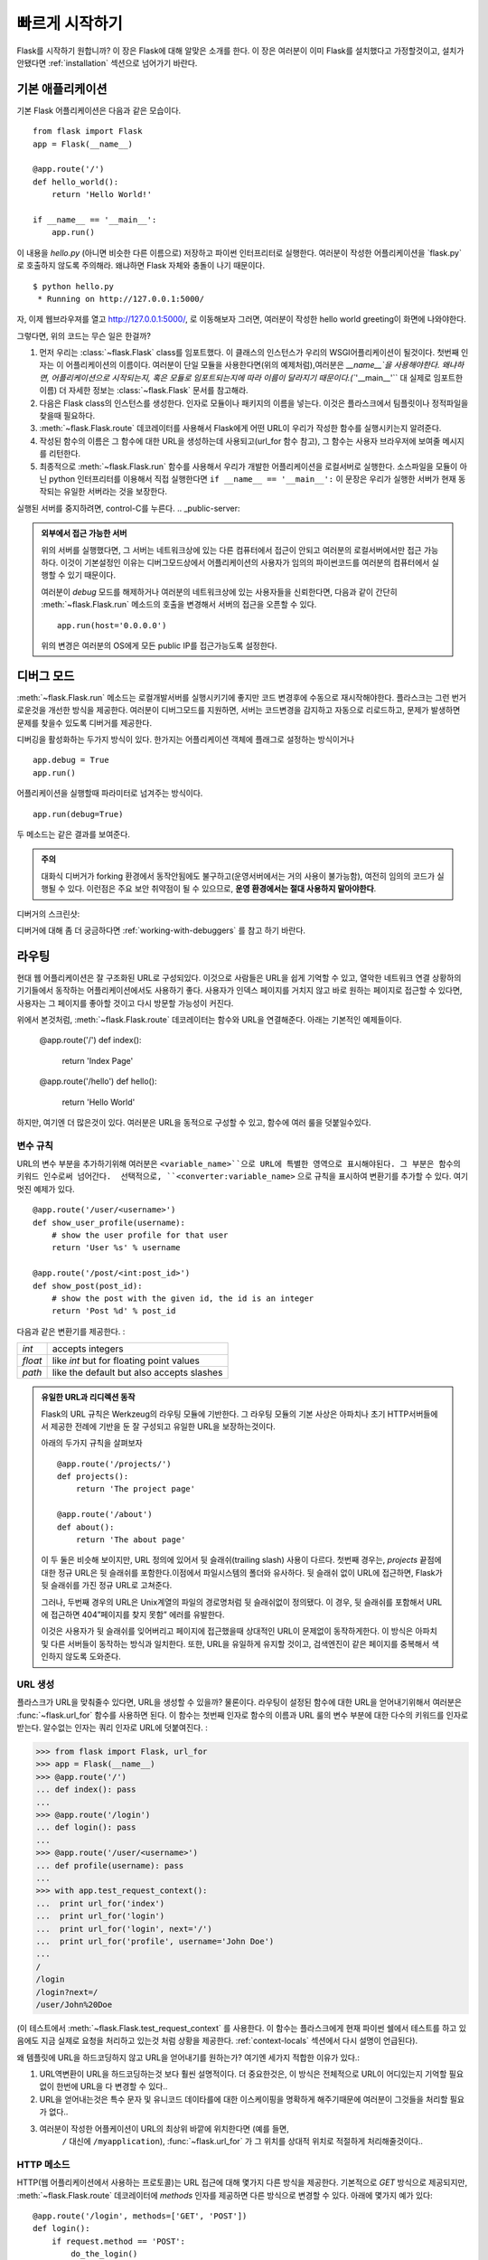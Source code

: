 .. _quickstart:

빠르게 시작하기
==========

Flask를 시작하기 원합니까? 이 장은 Flask에 대해 알맞은 소개를 한다. 이 장은 여러분이 이미 Flask를 설치했다고 가정할것이고, 설치가 안됐다면 :ref:`installation` 섹션으로 넘어가기 바란다. 



기본 애플리케이션
---------------------

기본 Flask 어플리케이션은 다음과 같은 모습이다. ::

    from flask import Flask
    app = Flask(__name__)

    @app.route('/')
    def hello_world():
        return 'Hello World!'

    if __name__ == '__main__':
        app.run()

이 내용을 `hello.py` (아니면 비슷한 다른 이름으로) 저장하고 파이썬 인터프리터로 실행한다. 여러분이 작성한 어플리케이션을 `flask.py`로 호출하지 않도록 주의해라. 왜냐하면 Flask 자체와 충돌이 나기 때문이다. 

::

    $ python hello.py
     * Running on http://127.0.0.1:5000/

자, 이제 웹브라우져를 열고 `http://127.0.0.1:5000/ <http://127.0.0.1:5000/>`_, 로 이동해보자 그러면, 여러분이 작성한 hello world greeting이 화면에 나와야한다.

그렇다면, 위의 코드는 무슨 일은 한걸까?

1. 먼저 우리는 :class:`~flask.Flask` class를 임포트했다. 이 클래스의 인스턴스가 우리의
   WSGI어플리케이션이 될것이다. 첫번째 인자는 이 어플리케이션의 이름이다. 여러분이 단일 모듈을 사용한다면(위의 예제처럼),여러분은 `__name__`을 사용해야한다. 왜냐하면, 어플리케이션으로 시작되는지, 혹은 모듈로 임포트되는지에 따라 이름이 달라지기 때문이다.(``'__main__'`` 대 실제로 임포트한 이름) 더 자세한 정보는 :class:`~flask.Flask` 문서를 참고해라.
2. 다음은 Flask class의 인스턴스를 생성한다. 인자로 모듈이나 패키지의 이름을 넣는다.
   이것은 플라스크에서 팀플릿이나 정적파일을 찾을때 필요하다.
3. :meth:`~flask.Flask.route` 데코레이터를 사용해서 Flask에게 어떤 URL이 우리가 
   작성한 함수를 실행시키는지 알려준다.   
4. 작성된 함수의 이름은 그 함수에 대한 URL을 생성하는데 사용되고(url_for 함수 참고), 
   그 함수는 사용자 브라우저에 보여줄 메시지를 리턴한다.
5. 최종적으로 :meth:`~flask.Flask.run` 함수를 사용해서 우리가 개발한 어플리케이션을 
   로컬서버로 실행한다. 소스파일을 모듈이 아닌 python 인터프리터를 이용해서 직접 실행한다면 ``if __name__ == '__main__':`` 이 문장은 우리가 실행한 서버가 현재 동작되는 유일한 서버라는 것을 보장한다.

실행된 서버를 중지하려면, control-C를 누른다.
.. _public-server:

.. admonition:: 외부에서 접근 가능한 서버

   위의 서버를 실행했다면, 그 서버는 네트워크상에 있는 다른 컴퓨터에서 접근이 안되고 
   여러분의 로컬서버에서만 접근 가능하다. 이것이 기본설정인 이유는 디버그모드상에서
   어플리케이션의 사용자가 임의의 파이썬코드를 여러분의 컴퓨터에서 실행할 수 있기 때문이다.

   여러분이 `debug` 모드를 해제하거나 여러분의 네트워크상에 있는 사용자들을 신뢰한다면, 
   다음과 같이 간단히 :meth:`~flask.Flask.run` 메소드의 호출을 변경해서 서버의 접근을 
   오픈할 수 있다. ::

       app.run(host='0.0.0.0')

   위의 변경은 여러분의 OS에게 모든 public IP를 접근가능도록 설정한다. 


.. _debug-mode:


디버그 모드
----------

:meth:`~flask.Flask.run` 메소드는 로컬개발서버를 실행시키기에 좋지만 코드 변경후에
수동으로 재시작해야한다. 플라스크는 그런 번거로운것을 개선한 방식을 제공한다. 여러분이
디버그모드를 지원하면, 서버는 코드변경을 감지하고 자동으로 리로드하고, 문제가 발생하면
문제를 찾을수 있도록 디버거를 제공한다. 


디버깅을 활성화하는 두가지 방식이 있다. 한가지는 어플리케이션 객체에 플래그로 설정하는 방식이거나 ::

    app.debug = True
    app.run()

어플리케이션을 실행할때 파라미터로 넘겨주는 방식이다. ::

    app.run(debug=True)

두 메소드는 같은 결과를 보여준다.

.. admonition:: 주의

   대화식 디버거가 forking 환경에서 동작안됨에도 불구하고(운영서버에서는 거의 사용이 
   불가능함), 여전히 임의의 코드가 실행될 수 있다. 이런점은 주요 보안 취약점이 될 수
   있으므로, **운영 환경에서는 절대 사용하지 말아야한다**.

디버거의 스크린샷:

.. image:: _static/debugger.png
   :align: center
   :class: screenshot
   :alt: screenshot of debugger in action

디버거에 대해 좀 더 궁금하다면  :ref:`working-with-debuggers` 를 참고 하기 바란다.


라우팅
-------

현대 웹 어플리케이션은 잘 구조화된 URL로 구성되있다. 이것으로 사람들은 URL을 쉽게 기억할 
수 있고, 열악한 네트워크 연결 상황하의 기기들에서 동작하는 어플리케이션에서도 사용하기 좋다.
사용자가 인덱스 페이지를 거치지 않고 바로 원하는 페이지로 접근할 수 있다면, 사용자는 그 
페이지를 좋아할 것이고 다시 방문할 가능성이 커진다.


위에서 본것처럼, :meth:`~flask.Flask.route` 데코레이터는 함수와 URL을 연결해준다. 아래는 기본적인 예제들이다. 

    @app.route('/')
    def index():
        return 'Index Page'

    @app.route('/hello')
    def hello():
        return 'Hello World'

하지만, 여기엔 더 많은것이 있다. 여러분은 URL을 동적으로 구성할 수 있고, 함수에 여러 룰을 
덧붙일수있다. 

변수 규칙
``````````````

URL의 변수 부분을 추가하기위해 여러분은 ``<variable_name>``으로 URL에 특별한 영역으로 
표시해야된다. 그 부분은 함수의 키워드 인수로써 넘어간다.  선택적으로,
``<converter:variable_name>`` 으로 규칙을 표시하여 변환기를 추가할 수 있다.  
여기 멋진 예제가 있다. ::

    @app.route('/user/<username>')
    def show_user_profile(username):
        # show the user profile for that user
        return 'User %s' % username

    @app.route('/post/<int:post_id>')
    def show_post(post_id):
        # show the post with the given id, the id is an integer
        return 'Post %d' % post_id

다음과 같은 변환기를 제공한다. :

=========== ===========================================
`int`       accepts integers
`float`     like `int` but for floating point values
`path`      like the default but also accepts slashes
=========== ===========================================

.. admonition:: 유일한 URL과 리디렉션 동작

   Flask의 URL 규칙은 Werkzeug의 라우팅 모듈에 기반한다. 그 라우팅 모듈의 기본 사상은 아파치나 초기 HTTP서버들에서 제공한 전례에 기반을 둔 잘 구성되고 유일한 URL을 보장하는것이다. 

   아래의 두가지 규칙을 살펴보자 ::

        @app.route('/projects/')
        def projects():
            return 'The project page'

        @app.route('/about')
        def about():
            return 'The about page'

   이 두 둘은 비슷해 보이지만, URL 정의에 있어서 뒷 슬래쉬(trailing slash) 사용이 다르다.
   첫번째 경우는, `projects` 끝점에 대한 정규 URL은 뒷 슬래쉬를 포함한다.이점에서 
   파일시스템의 폴더와 유사하다. 뒷 슬래쉬 없이 URL에 접근하면, Flask가 뒷 슬래쉬를 
   가진 정규 URL로 고쳐준다. 
   
   그러나, 두번째 경우의 URL은 Unix계열의 파일의 경로명처럼 뒷 슬래쉬없이 정의됐다. 이 
   경우, 뒷 슬래쉬를 포함해서 URL에 접근하면 404”페이지를 찾지 못함” 에러를 유발한다. 

   이것은 사용자가 뒷 슬래쉬를 잊어버리고 페이지에 접근했을때 상대적인 URL이 문제없이 
   동작하게한다. 이 방식은 아파치 및 다른 서버들이 동작하는 방식과 일치한다. 또한, URL을 
   유일하게 유지할 것이고, 검색엔진이 같은 페이지를 중복해서 색인하지 않도록 도와준다. 


.. _url-building:

URL 생성
````````````

플라스크가 URL을 맞춰줄수 있다면, URL을 생성할 수 있을까? 물론이다. 라우팅이 설정된 함수에 
대한 URL을 얻어내기위해서 여러분은 :func:`~flask.url_for` 함수를 사용하면 된다. 이 
함수는 첫번째 인자로 함수의 이름과 URL 룰의 변수 부분에 대한 다수의 키워드를 인자로 받는다.
알수없는 인자는 쿼리 인자로 URL에 덧붙여진다. :

>>> from flask import Flask, url_for
>>> app = Flask(__name__)
>>> @app.route('/')
... def index(): pass
...
>>> @app.route('/login')
... def login(): pass
...
>>> @app.route('/user/<username>')
... def profile(username): pass
...
>>> with app.test_request_context():
...  print url_for('index')
...  print url_for('login')
...  print url_for('login', next='/')
...  print url_for('profile', username='John Doe')
...
/
/login
/login?next=/
/user/John%20Doe

(이 테스트에서  :meth:`~flask.Flask.test_request_context` 를 사용한다. 이 함수는 
플라스크에게 현재 파이썬 쉘에서 테스트를 하고 있음에도 지금 실제로 요청을 처리하고 있는것 
처럼 상황을 제공한다. :ref:`context-locals` 섹션에서 다시 설명이 언급된다).

왜 템플릿에 URL을 하드코딩하지 않고 URL을 얻어내기를 원하는가? 
여기엔 세가지 적합한 이유가 있다.:

1. URL역변환이 URL을 하드코딩하는것 보다 훨씬 설명적이다. 
   더 중요한것은, 이 방식은 전체적으로 URL이 어디있는지 기억할 필요없이 
   한번에 URL을 다 변경할 수 있다..
2. URL을 얻어내는것은 특수 문자 및 유니코드 데이타를에 대한 이스케이핑을 명확하게 
   해주기때문에 여러분이 그것들을 처리할 필요가 없다..
3. 여러분이 작성한 어플케이션이 URL의 최상위 바깥에 위치한다면 (예를 들면, 
    ``/`` 대신에 ``/myapplication``), :func:`~flask.url_for` 가 그 위치를 상대적 
    위치로 적절하게 처리해줄것이다..


HTTP 메소드
````````````

HTTP(웹 어플리케이션에서 사용하는 프로토콜)는 URL 접근에 대해 몇가지 다른 방식을 제공한다.
기본적으로 `GET` 방식으로 제공되지만, :meth:`~flask.Flask.route` 데코레이터에 
`methods` 인자를 제공하면 다른  방식으로 변경할 수 있다. 아래에 몇가지 예가 있다::

    @app.route('/login', methods=['GET', 'POST'])
    def login():
        if request.method == 'POST':
            do_the_login()
        else:
            show_the_login_form()



`GET` 방식이 나타난다면, `HEAD` 가 자동적으로 더해질것이다. 여러분들이 그것을 처리할 
필요가 없다. `HEAD` 요청은 `HTTP RFC`_ (HTTP프로토콜을 설명하는 문서)의 요청으로써 
처리된다는 것을 보장할 것이다. 그래서 여러분은 HTTP명세에 대한 그 부분을 완전히 신경쓰지 
않아도 된다. 마찬가지로, 플라스크0.6에서는 `OPTION` 을 자동으로 처리한다. 

HTTP 메소드가 뭔지 모르는가? 걱정하지 말자, 여기 짧게 요약된 HTTP 메소드에 대한 소개와 
그것이 중요한 이유가 있다. :

HTTP 메소드 (종종 "the verb" 라고 불리우는..) 는 클라이언트가 서버에게 요청된 페이지를 
통해서 무엇을 **하도록** 원하는지 말해준다. 다음의 메소드들은 매우 일반적인 것들이다 :


`GET`
    브라우저가 어떤 페이지에 저장된 정보를 단지 얻기 위해 서버에 요청하고 서버는 그 정보를 
    보낸다. 가장 일반적인 메소드다.

`HEAD`
    브라우저가 어떤 페이지에 저장된 내용이 아니라 헤더라 불리는 정보를 요청한다. 어떤 
    어플리케이션이 GET 요청을 받은것 처럼 처리하나, 실제 내용이 전달되지 않는다. 하부에 
    있는 Werkzeug 라이브러리들이 그런 처리를 하기 때문에 플라스크에서는 그런 
    처리는 전혀 할 필요가 없다.

`POST`
    브라우저는 서버에게 새로운 정보를 *전송*하도록 특정 URL에 요청하고 그 정보가 오직 한번 
    저장되는것을 보장하도록 한다. 이것이 보통 HTML폼을 통해서 서버에 데이터 전송하는
    방식이다.  

`PUT`
    `POST` 와 유사하지만 서버가 오래된 값들을 한번 이상 덮어쓰면서 store procedure를 
    여러번 실행할 수 있다. 여러분이 이것이 유용한 이유를 물을수도 있지만, 몇가지 적당한 
    이유가 있다. 전송시 연결을 잃어버리는 경우는 생각해보면, 브라우저와 서버사이에서 정보의 
    단절없이 요청을 다시 안전하게 받을 수도 있다. `POST` 는 단 한번 요청을 제공하기 때문에 
    이런 방식은 불가능하다.

`DELETE`
    주어진 위치에 있는 정보를 제거한다..

`OPTIONS`
    클라이언트에게 요청하는 URL이 어떤 메소드를 지원하는지 알려준다. Flask 0.6부터 이 
    기능은 자동 구현된다..

현재 흥미로운 부분은 HTML4와 XHTML1에서 폼이 서버로 전달하는 메소드는 `GET` 과 `POST` 다. 
그러나 자바스크립와 미래의 HTML표준으로 여러분은 다른 메소드도 사용할 수 있다. 
게다가,HTTP는 최근에 상당히 널리 사용되고 있고, 브라우저가 HTTP를 사용하는 유일한 
클라이언트가 아니다. 예를 들면, 많은 버전관리 시스템이 HTTP를 사용한다.

.. _HTTP RFC: http://www.ietf.org/rfc/rfc2068.txt


정적 파일
------------

동적인 웹 어플리케이션은 정적 파일은 필요로한다. 그것들은 보통 자바스크립트나 CSS파일을 
의미한다. 이상적으로 웹서버는 정적 파일들을 서비스하지만, 개발시에는 플라스크가 그 역할을 
대신해준다. 단지 `static` 이라는 폴더를 여러분이 생성한 패키지 아래에 만들거나 모듈 옆에 
위치시키면 개발된 어플리케이션에서 `/static`  위치에서 정적 파일을 제공할 것이다. 

정적파일에 대한 URL을 얻으려면, 특별한 ``'static'`` 끝점 이름을 사용해야한다 :: 

    url_for('static', filename='style.css')


이 파일(style.css)는 파일시스템에 ``static/style.css`` 로 저장되어야한다. 


템플릿 보여주기
-------------------

파이썬 소스코드에서 HTML을 생성하는 것은 그다지 재밌는 일은 아니다.(굉장히 번거로운 일이다) 
왜냐하면 어플리케이션 보안을 위해 동적으로 변환되는 값에 대해 이스케이핑을 여러분 스스로 
작성해야한다. 그런 불편함때문에 Flask는 `<http://jinja.pocoo.org/2/>`_ 를 템플릿엔진으로 
구성하여 자동으로 HTML 이스케이핑을 한다.

템플릿을 뿌려주기 위해, 어려분은 :func:`~flask.render_template` 메소드를 사용할 수 있다.
여러분이 해야하는 것은 단지 템플릿의 이름과 템플릿에 보여줄 변수를 키워드 인자로 넘겨주면 
된다. 아래는 템플릿을 뿌려주는 방식의 간단한 예를 보여준다 ::


    from flask import render_template

    @app.route('/hello/')
    @app.route('/hello/<name>')
    def hello(name=None):
        return render_template('hello.html', name=name)


Flask는 `templates` 폴더에서 템플릿을 찾는다. 여러분이 모듈로 어플리케이션을 개발했다면 
이 폴더는 그 모듈 옆에 위치하고, 패키지로 개발했다면 그 패키지 안에 위치한다 :

**Case 1**: 모듈::

    /application.py
    /templates
        /hello.html

**Case 2**: 패키지::

    /application
        /__init__.py
        /templates
            /hello.html

플라스크에서는 템플릿에 있어서 Jinja2의 강력함을 사용할 수 있다. Jinja2에 대한 더 자세한 
내용은 `Jinja2 Template Documentation
<http://jinja.pocoo.org/2/documentation/templates>`_ 공식 문서를 참고하기 바란다. 

여기 템플릿 예제가있다:

.. sourcecode:: html+jinja

    <!doctype html>
    <title>Hello from Flask</title>
    {% if name %}
      <h1>Hello {{ name }}!</h1>
    {% else %}
      <h1>Hello World!</h1>
    {% endif %}

템플릿 안에서도 여러분은 :class:`~flask.request`,:class:`~flask.session` 와 
:class:`~flask.g` [#]_ 객체에 접근할 수 있다. 

템플릿에서 특히 상속이 유용하게 사용된다. 템플릿 상속에 대해서 자세한 내용을 보고 싶으면 
:ref:`template-inheritance` 패턴문서를 참고하기 바란다. 기본적으로 템플릿 상속은 각 
페이지에서 특정 요소를 유지할수 있게 해준다.(헤더, 네비게이션과 풋터) 

자동 이스케이핑은 켜져있고, `name` 이란 변수가 HTML에 포함되있다면, 그 변수값은 자동으로 
이스케이핑된다. 여러분이 변수가 안전하고 그 변수를 안전한 HTML로 만든다면, 
:class:`~jinja2.Markup` 템플릿에서 ``|safe`` 필터를 사용해서 안전하게 만들수 있다. 
템플릿에 대한 자세한 내용은 Jinja2 문서를 참고하기 바란다.

여기에 :class:`~jinja2.Markup` 클래스를 사용하는 예제가 있다:


>>> from flask import Markup
>>> Markup('<strong>Hello %s!</strong>') % '<blink>hacker</blink>'
Markup(u'<strong>Hello &lt;blink&gt;hacker&lt;/blink&gt;!</strong>')
>>> Markup.escape('<blink>hacker</blink>')
Markup(u'&lt;blink&gt;hacker&lt;/blink&gt;')
>>> Markup('<em>Marked up</em> &raquo; HTML').striptags()
u'Marked up \xbb HTML'

.. versionchanged:: 0.5

   Autoescaping is no longer enabled for all templates.  The following
   extensions for templates trigger autoescaping: ``.html``, ``.htm``,
   ``.xml``, ``.xhtml``.  Templates loaded from a string will have
   autoescaping disabled.

.. [#] Unsure what that :class:`~flask.g` object is? It's something in which
   you can store information for your own needs, check the documentation of
   that object (:class:`~flask.g`) and the :ref:`sqlite3` for more
   information.


요청 데이타 접근하기
----------------------

웹 어플리케이션에 있어서 클라이언트에서 서버로 보내는 데이타를 처리하는 것은 중요한 일이다. 
Flask에서 이 정보는 글로벌한 :class:`~flask.request` 객체에 의해 제공된다. 여러분이 
파이썬 경험이 있다면, 어떻게 그 객체가 글로벌하고 쓰레드 안전하게 처리되는지 궁금할 수 도 
있다. 그 답은 컨텍스트 로컬에 있다. :

.. _context-locals:


컨텍스트 로컬
``````````````

.. 충고:: 내부 정보

   컨텍스트 로컬이 어떻게 동작하고 그것을 가지고 어떻게 테스트를 구현할 수 있는지 이해하고 
   싶다면, 이 장을 읽고, 그렇지 않다면, 다른장으로 넘어가시길..

Flask 에서 어떤 객체들은 보통 객체들이 아닌 전역 객체들이다. 이 객체들은 실제로 어떤 
특정한 문맥에서 지역적인 객체들에 대한 대리자들이다. 무슨 말인지 어렵다. 하지만, 실제로는 꽤 
쉽게 이해할 수 있다. 

쓰레드를 다루는 문맥을 생각해보자. 웹에서 요청이 하나 들어오면, 웹서버는 새로운 쓰레드를 
하나 생성한다 (그렇지 않다면, 다른 방식으로 기반을 이루는 객체가 쓰레드가 아닌 동시성을 
제공하는 시스템을 다룰 수도 있다). 플라스크가 내부적으로 요청을 처리할때, 플라스크는 현재 
처리되는 쓰레드를 활성화된 문맥이라고 간주하고, 현재 실행되는 어플리케이션과 WSGI환경을 그 
문맥(쓰레드)에 연결한다. 이렇게 처리하는 것이 문맥을 지능적으로 처리하는 방식이고, 
이렇게하여 한 어플리케이션이 끊어짐없이 다른 어플리케이션을 호출할 수 있다. 

그렇다면 이것은 여러분에게 어떤 의미인가? 기본적으로 여러분이 유닛 테스트(Unit Test)와 
같은 것을 하지 않는다면 이것을 완전히 무시할 수 있다. 여러분은 요청 객체에 의존하는 코드가 
갑자기 깨지는것을 알게 될것인데, 왜냐하면 요청 객체가 존재하지 않기 때문이다. 해결책은 요청 
객체를 생성해서 그 객체를 문맥에 연결하는 것이다. 유닛 테스트에 있어서 가장 쉬운 해결책은 
:meth:`~flask.Flask.test_request_context` 문맥 관리자(Context Manager)를 사용하는 
것이다. `with` 절과 함께 사용해서 test_request_context() 문맥 관리자는 테스트 요청을 
연결할 것이고, 그렇게해서 여러분은 그 객체와 상호 작용할 수 있다. 아래에 예가 있다::


    from flask import request

    with app.test_request_context('/hello', method='POST'):
        # now you can do something with the request until the
        # end of the with block, such as basic assertions:
        assert request.path == '/hello'
        assert request.method == 'POST'

다른 방법은 WSGI 환경 변수를 :meth:`~flask.Flask.request_context`  메소드에 인자로 
넘기는 것이다. ::


    from flask import request

    with app.request_context(environ):
        assert request.method == 'POST'


요청 객체
``````````````````

요청(requqest) 객체는 API(Application Programming Interface) 장에 설명되있으므로, 
여기서는 자세히 언급하지 않을것이다(see :class:`~flask.request`). 여기서는 가장 일반적인
동작에 대해 거시적으로 살펴본다. 여러분은 먼저 `Flask` 모듈에서 요청 개체를
임포트해야한다:: 


    from flask import request

현재 요청 메소도는 :attr:`~flask.request.method` 속성으로 사용할 수 있다. 폼 데이타(
HTTP `POST` 나 `PUT` 요청으로 전달된 데이타)에 접근하려면, :attr:`~flask.request.form` 
속성을 사용할 수 있다. 아래에 위에서 언급한 두가지 속성에 대한 완전한 예제가 있다:: 

    @app.route('/login', methods=['POST', 'GET'])
    def login():
        error = None
        if request.method == 'POST':
            if valid_login(request.form['username'],
                           request.form['password']):
                return log_the_user_in(request.form['username'])
            else:
                error = 'Invalid username/password'
        # 아래의 코드는 요청이 GET 이거나, 인증정보가 잘못됐을때 실행된다.
        return render_template('login.html', error=error)

위에 `폼` 에 접근한 키(username이나 password)가 존재하지 않으면 어떻게 되나? KeyError가 
발생한다. 여러분은 표준적인 :exc:`KeyError` 로 이 예외를 잡을 수 있지만, 예외처리를 하지 
않는다면 HTTP 400 잘못된 요청(Bad Request)에 대한 오류 페이지를 보여준다. 그렇기 때문에 
대다수의 상황에서 이 문제를 여러분이 직접 처리할 필요는 없다. 

URL로 넘겨진 파라메터 (``?key=value`` 소위 말하는 질의 문자열)에 접근하려면, 여러분은 
:attr:`~flask.request.args` 속성을 사용할 수 있다::

    searchword = request.args.get('key', '')


우리는 args속성의 `get` 을 사용하거나 `KeyError` 예외를 처리하여 URL파라메터에 접근할 
것을 추천한다. 왜냐하면 사용자가 URL을 변경할 수 있으며 사용자에게 친근하지 않은 400 잘못된 
요청 페이지를 보여주기 때문이다.

요청 객체에 대한 메소드와 속성의 전체 목록은 :class:`~flask.request` 문서에서 살펴보라. 



파일 업로드
````````````

 여러분은 Flask를 사용하여 쉽게 업로드된 파일들을 다룰 수 있다. 여러분의 HTMl form에 
 ``enctype="multipart/form-data"`` 가 설정하는 것만 잊지 말아라. 그렇지 않으면 
 브라우저는 파일을 전혀 전송하지 않을 것이다.


업로드된 파일들은 메모리나 파일시스템의 임시 장소에 저장된다. 여러분이 
:attr:`~flask.request.files` 객체의 files 속성을 찾아 그 파일들에 접근할 수 있다. 업로드된 각 파일들은 그 dictionary 안에 저장되어 있다. 그것은 마치 표준 파이썬 :class:`file` 객체처럼 행동한다. 그러나 서버의 파일시스템에 파일을 저장하도록 하는 :meth:`~werkzeug.datastructures.FileStorage.save` 메소드 또한 가지고 있다. 아래 save 메소드가 어떻게 실행되는지를 보여주는 간단한 예제가 있다::


    from flask import request

    @app.route('/upload', methods=['GET', 'POST'])
    def upload_file():
        if request.method == 'POST':
            f = request.files['the_file']
            f.save('/var/www/uploads/uploaded_file.txt')
        ...

만약 여러분의 어플리케이션에 파일이 업로드되기 전 클라이언트에서의 파일명을 알고 싶다면, 
:attr:`~werkzeug.datastructures.FileStorage.filename` 속성에 접근할 수 있다. 그러나 
이 값은 위조될 수 있으며 결코 신뢰할 수 없는 값인 것을 명심해라. 만약 서버에 저장되는 
파일명을 클라이언트에서의 파일명을 그대로 사용하기를 원한다면, Werkzeug에서 제공하는 
:func:`~werkzeug.utils.secure_filename` 함수에 그 파일명을 전달하라::

    from flask import request
    from werkzeug import secure_filename

    @app.route('/upload', methods=['GET', 'POST'])
    def upload_file():
        if request.method == 'POST':
            f = request.files['the_file']
            f.save('/var/www/uploads/' + secure_filename(f.filename))
        ...

더 나은 예제를 보고 싶다면 :ref:`uploading-files` 챕터의 패턴을 확인하라. 


쿠키
```````

쿠키에 접근하기 위해서는 :attr:`~flask.Request.cookies` 속성을 사용할 수 있다. 쿠키를 
저장하기 위해서는 response 객체의 :attr:`~flask.Response.set_cookie` 메소드를 사용할 
수 있다. request 객체의 :attr:`~flask.Request.cookies` 속성은 클라이언트가 전송하는 
모든 쿠키를 가지고 있는 dictionary이다. 만약 여러분이 세션을 
사용하기를 원한다면 쿠키를 직접 사용하는 대신에 쿠키 위에서 보안성을 추가한 Flask의 
:ref:`sessions` 을 사용하라. 


Reading cookies::

    from flask import request

    @app.route('/')
    def index():
        username = request.cookies.get('username')
        # use cookies.get(key) instead of cookies[key] to not get a
        # KeyError if the cookie is missing.

Storing cookies::

    from flask import make_response

    @app.route('/')
    def index():
        resp = make_response(render_template(...))
        resp.set_cookie('username', 'the username')
        return resp


쿠키가 respone 객체에 저장되는 것을 주목하다. 여러분이 보통 뷰 함수로부터 단지 문자열을 
반환하기 때문에, Flask는 그 문자열들을 여러분을 위해 response 객체로 변환할 것이다. 만약 
여러분이 명시적으로 변환하기를 원한다면 여러분은 :meth:`~flask.make_response` 함수를 
사용하여 값을 변경할 수 있다. 

때때로 여러분은 response 객체가 아직 존재하지 않는 시점에 쿠키를 저장하기를 원할 수도 있다.
:ref:`deferred-callbacks` 패턴을 사용하면 가능하다. 

이것을 위해 :ref:`about-responses` 챕터를 참조해라. 


리다이렉션과 에러
--------------------

사용자가 다른 엔드포인트로 redirect하기 위해서는 :func:`~flask.redirect` 함수를 
사용하라. 에러코드를  가지고 일찍 요청을 중단하기를 원한다면 :func:`~flask.abort` 함수를 
사용하라::


    from flask import abort, redirect, url_for

    @app.route('/')
    def index():
        return redirect(url_for('login'))

    @app.route('/login')
    def login():
        abort(401)
        this_is_never_executed()


위 코드는 사용자가 인덱스 페이지에서 그들이 접근할 수 없는(401은 접근불가를 의미) 페이지로 
redirect되어질 것이기 때문에 다소 무의미한 예제일 수는 있으나 어떻게 작동된다는 것을 
보여주고 있다. 


기본으로 하얀 화면에 검정 글씨의 에러 페이지가 각 에러코드를 위해 보여진다. 만약 여러분이 
에러페이지를 변경하기를 원한다면 :meth:`~flask.Flask.errorhandler` 데코레이터를 사용할 
수 있다:: 

    from flask import render_template

    @app.errorhandler(404)
    def page_not_found(error):
        return render_template('page_not_found.html'), 404


:func:`~flask.render_template` 호출 뒤에 있는 ``404`` 를 주목해하. 이것은 페이지의 상태 
코드가 그 페이지를 찾을 수 없다는 404가 되어야 하는 것을 Flask에게 말해 준다. 기본으로 
200이 가정되며, 그것은 모든 것이 잘 실행됐다는 것으로 해석된다. 

.. _about-responses:


응답에 관하여
---------------

view 함수로부터 반환되는 값은 자동으로 response 객체로 변환된다. 만약 반환값이 
문자열이라면 response body로 문자열과 ``200 OK`` 코드, ``text/html`` mimtype을 갖는 
response객체로 변환된다. Flask에서 반환값을 response 객체로 변환하는 로직은 아래와 
같다:


1.  만약 정확한 유형의 response객체가 반환된다면 그 객체는 그대로 뷰로부터 반환되어 진다.
2.  만약 문자열이 반환된다면, response객체는 해당 데이타와 기본 파라미터들을 갖는 
    reponse객체가 생성된다.
3.  만약 튜플이 반환된다면 튜플 안에 있는 아이템들이 추가적인 정보를 제공할 수 있다. 
    그런 퓨틀들은 지정된 폼 ``(response, status, headers)`` 이여야 하며, 그 중 적어도 
    하나의 아이템이 튜플 안에 있어야 한다. `status` 값은 statud code를 오버라이드하면 `
    headers` 는 추가적인 정보의 list, dictionary가 될 수 있다.
4.  만약 위의 것들이 아무것도 적용되지 않는다면, Flask는 반환값이 유효한 WSGI 
    application 이라고 가정하고 WSGI application을 response객체로 변환할 것이다.

만약 여러분이 뷰 안에서 결과 response 객체를 찾기를 원한다면 :func:`~flask.make_response` 함수를 사용할 수 있다. 


아래와 같은 뷰를 가지고 있다고 상상해 보아라:

.. sourcecode:: python

    @app.errorhandler(404)
    def not_found(error):
        return render_template('error.html'), 404


여러분은 단지 :func:`~flask.make_response` 함수를 사용하여 반환되는 표현을 래핑하고, 
변경을 위해 결과 객체를 얻은 다음 반환하기만 하면 된다: 

.. sourcecode:: python

    @app.errorhandler(404)
    def not_found(error):
        resp = make_response(render_template('error.html'), 404)
        resp.headers['X-Something'] = 'A value'
        return resp

.. _sessions:


세션
--------

Request object외에도 하나의 요청에서 다음 요청까지 사용자에 대한 구체적인 정보를 저장할 
수 있는 :class:`~flask.session` 이라는 객체가 있다. 세션은 여러분을 위해 쿠키 위에서 
구현되어 지고 암호화를 사용하여 그 쿠키를 서명한다. 즉, 사용자는 쿠키의 내용을 볼 수는 
있지만 서명을 위해 사용된 비밀키를 알지 못한다면 쿠키의 내용을 변경할 수 없다는 것을 
의미한다.

세션을 사용하기 위해서는 비밀키를 설정해야 한다. 아래 세션이 어떻게 사용되는지 참조해라::


    from flask import Flask, session, redirect, url_for, escape, request

    app = Flask(__name__)

    @app.route('/')
    def index():
        if 'username' in session:
            return 'Logged in as %s' % escape(session['username'])
        return 'You are not logged in'

    @app.route('/login', methods=['GET', 'POST'])
    def login():
        if request.method == 'POST':
            session['username'] = request.form['username']
            return redirect(url_for('index'))
        return '''
            <form action="" method="post">
                <p><input type=text name=username>
                <p><input type=submit value=Login>
            </form>
        '''

    @app.route('/logout')
    def logout():
        # remove the username from the session if it's there
        session.pop('username', None)
        return redirect(url_for('index'))

    # set the secret key.  keep this really secret:
    app.secret_key = 'A0Zr98j/3yX R~XHH!jmN]LWX/,?RT'

위 예제에서 :func:`~flask.escape` 는 템플릿 엔진을 사용하지 않을경우 이스케이프를 한다.


.. 충고:: 좋은 비밀키를 생성하는 방법

무작위(랜덤)로 생성하는 것의 문제는 정말 그것이 무작위(랜덤)한 것인지 판단하기 어렵다는 
것이다. 비밀키는 가능한 한 무작위로 생성되어야 하다. 여러분의 OS는 키를 얻는 데 사용할 수 
있는 cryptographic random generator(암호 난수 발생기) 기반의 꽤 무작위의 키를 생성하는 
방법을 제공한다. :

   >>> import os
   >>> os.urandom(24)
   '\xfd{H\xe5<\x95\xf9\xe3\x96.5\xd1\x01O<!\xd5\xa2\xa0\x9fR"\xa1\xa8'

   위 코드를 여러분의 코드에 복사하기/붙혀넣기만 하면 된다. 

쿠키 기반의 세션: Flask는 여러분이 값들을 세션 객체 안에 넣고 세션 객체들을 쿠키로 직렬화할 
것이다. 만약 쿠키는 사용 가능하나 세션에 저장한 값들이 여러 요청에 걸쳐 지속적으로 사용할 수 
없다는 것을 발견한다면, 그리고 분명한 에러 메세지를 얻지 못한다면, 웹 브라우저에 의해 
지원되는 쿠키 크기와 응답 페이지 내의 쿠키 크기를 확인해라. 


메시지 플래싱
----------------

좋은 어플리케이션과 유저 인터페이스는 모두 피드백에 관한 것이다. 만약 사용자가 충분한 
피드백을 받지 못한다면 사용자들은 아마 결국에는 그 어플리케이션을 싫어할 것이다. Flask는 
flashing system을 사용하여 사용자에게 피드백을 주기 위한 정말 간단한 방법을 제공한다. 
flashing system이란 기본적으로 요청의 끝과 바로 다음 요청에 접근할 때 메세지를 기록하는 
것을 가능하게 한다. 이것은 보통 메세지를 사용자에게 노출하기 위한 레이아웃 템플릿과 
조합되어 있다. 

메세지를 flash 하기 위하여 :func:`~flask.flash` 메소드를 사용하고 메세지를 가져오기 
위하여 템플릿에서 사용할 수 있는 :func:`~flask.get_flashed_messages` 메소드를 사용할 
수 있다. 예제가 필요하면 :ref:`message-flashing-pattern` 챕터를 확인하기 바란다. 


로깅
-------

.. 0.3버전에서 처음 소개되었다:: 0.3


때때로 여러분은 정확해야 하는 데이타를 다뤄야 하나 실제로는 그렇지 못한 상황에 처할 지도 
모른다. 예를 들면 형식이 틀린 HTTP 요청을 서버로 보내는 클라이언트 사이드 코드를 가질 지도 
모른다. 이런 상황은 사용자가 데이타 조작에 의해 발생할 수 있으며, 클라이언트 코드는 
정상적으로 실행되지 않을 것이다. 대부분의 경우에는 이런 상황에서 ``400 Bad Request`` 로 
응답하는 것은 상관없으나 때때로 ``400 Bad Request`` 로 응답하지 않고 코드가 정상적으로 
실행되어야 하는 경우가 있다. 


이런 경우 여러분은 여전히 수상한 어떤 일이 발생한 것을 로깅하기를 원할지도 모른다. 이런 
상황에서 로거를 사용할 수 있다. Flask 0.3부터 로거는 여러분이 사용할 수 있도록 미리 
설정되어 있다. 

아래 로그를 출력하는 예제가 있다. ::

    app.logger.debug('A value for debugging')
    app.logger.warning('A warning occurred (%d apples)', 42)
    app.logger.error('An error occurred')

첨부된 :attr:`~flask.Flask.logger` 는 표준 로깅 :class:`~logging.Logger` 이다. 더 
많은 정보를 원하면 `logging
documentation <http://docs.python.org/library/logging.html>`_ 문서를 참조해라. 


WSGI 미들웨어에서 후킹하기
---------------------------

만약 여러분이 여러분이 개발한 어플리케이션을 WSGI 미들웨어에 올리기를 원한다면 여러분은 
내부 WSGI 어플리케이션을 래핑할 수 있다. 예를 들면 여러분이 lighttpd의 버그를 피하기 위해 
Werkzeug 패키지의 미들웨어 중 하나를 사용하기를 원한다면, 여러분은 아래 코드와 같이 내부 
WSGI 어플리케이션을 래핑할 수 있다::


    from werkzeug.contrib.fixers import LighttpdCGIRootFix
    app.wsgi_app = LighttpdCGIRootFix(app.wsgi_app)

.. _quickstart_deployment:


웹서버에 배포하기
-------------------------

여러분이 Flask로 개발한 어플리케이션을 배포할 준비가 되었는가? quickstart를 마무리하기 
위하여 여러분은 hosted된 플랫폼에 배포할 수 있다. 모든 플랫폼들은 소규모 프로젝트를 위해 
무료 서비스를 제공한다: 


- `Deploying Flask on Heroku <http://devcenter.heroku.com/articles/python>`_
- `Deploying WSGI on dotCloud <http://docs.dotcloud.com/services/python/>`_
  with `Flask-specific notes <http://flask.pocoo.org/snippets/48/>`_

Flask 어플리케이션을 host할 수 있는 다른 곳도 있다: 

- `Deploying Flask on Webfaction <http://flask.pocoo.org/snippets/65/>`_
- `Deploying Flask on Google App Engine <https://github.com/kamalgill/flask-appengine-template>`_
- `Sharing your Localhost Server with Localtunnel <http://flask.pocoo.org/snippets/89/>`_


만약 여러분이 자신만의 host를 관리하고 서비스하기를 원한다면, :ref:`deployment` 챕터를 
참조하라. 

